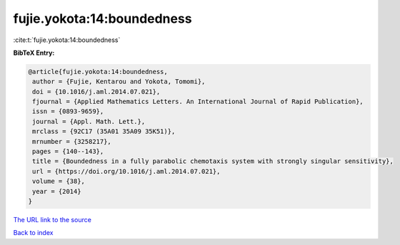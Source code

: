 fujie.yokota:14:boundedness
===========================

:cite:t:`fujie.yokota:14:boundedness`

**BibTeX Entry:**

.. code-block:: bibtex

   @article{fujie.yokota:14:boundedness,
    author = {Fujie, Kentarou and Yokota, Tomomi},
    doi = {10.1016/j.aml.2014.07.021},
    fjournal = {Applied Mathematics Letters. An International Journal of Rapid Publication},
    issn = {0893-9659},
    journal = {Appl. Math. Lett.},
    mrclass = {92C17 (35A01 35A09 35K51)},
    mrnumber = {3258217},
    pages = {140--143},
    title = {Boundedness in a fully parabolic chemotaxis system with strongly singular sensitivity},
    url = {https://doi.org/10.1016/j.aml.2014.07.021},
    volume = {38},
    year = {2014}
   }
`The URL link to the source <ttps://doi.org/10.1016/j.aml.2014.07.021}>`_


`Back to index <../By-Cite-Keys.html>`_
